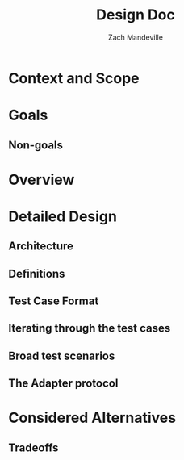#+TITLE: Design Doc
#+AUTHOR: Zach Mandeville
#+STATUS: Draft
#+UPDATED: 2021-06-15

* Context and Scope
* Goals
** Non-goals
* Overview
* Detailed Design
** Architecture
** Definitions
** Test Case Format
** Iterating through the test cases
** Broad test scenarios
** The Adapter protocol
* Considered Alternatives
** Tradeoffs
